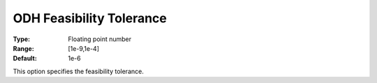 .. _ODH-CPLEX_General_-_ODH_Feasibility_Tolerance:


ODH Feasibility Tolerance
=========================



:Type:	Floating point number	
:Range:	[1e-9,1e-4]	
:Default:	1e-6	



This option specifies the feasibility tolerance.

